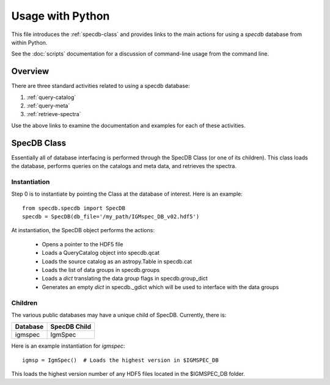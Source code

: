 .. highlight:: rest

*****************
Usage with Python
*****************

This file introduces the :ref:`specdb-class` and provides
links to the main actions
for using a `specdb` database from within Python.

See the :doc:`scripts` documentation for a discussion of
command-line usage from the command line.

Overview
========

There are three standard activities related to using
a specdb database:

1. :ref:`query-catalog`

2. :ref:`query-meta`

3. :ref:`retrieve-spectra`

Use the above links to examine
the documentation and examples
for each of these activities.

.. _specdb-class:

SpecDB Class
============

Essentially all of database interfacing is performed
through the SpecDB Class (or one of its children).
This class loads the database, performs queries on
the catalogs and meta data, and retrieves the spectra.

Instantiation
-------------

Step 0 is to instantiate by pointing the Class
at the database of interest.  Here is an example::

    from specdb.specdb import SpecDB
    specdb = SpecDB(db_file='/my_path/IGMspec_DB_v02.hdf5')

At instantiation, the SpecDB object performs the actions:

 - Opens a pointer to the HDF5 file
 - Loads a QueryCatalog object into specdb.qcat
 - Loads the source catalog as an astropy.Table in specdb.cat
 - Loads the list of data groups in specdb.groups
 - Loads a *dict* translating the data group flags in specdb.group_dict
 - Generates an empty *dict* in specdb._gdict which will be used to interface with the data groups


Children
--------

The various public databases may have a unique child
of SpecDB.  Currently, there is:

========== ====================================================
Database   SpecDB Child
========== ====================================================
igmspec    IgmSpec
========== ====================================================

Here is an example instantiation for *igmspec*::

    igmsp = IgmSpec()  # Loads the highest version in $IGMSPEC_DB

This loads the highest version number of any HDF5 files located
in the $IGMSPEC_DB folder.


